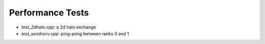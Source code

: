 Performance Tests
=================

* `test_2dhalo.cpp`: a 2d halo exchange
* `test_sendrecv.cpp`: ping-pong between ranks 0 and 1